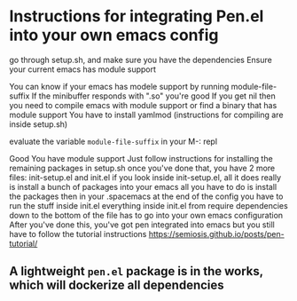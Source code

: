* Instructions for integrating Pen.el into your own emacs config
go through setup.sh, and make sure you have the dependencies
Ensure your current emacs has module support

You can know if your emacs has modele support by running module-file-suffix
If the minibuffer responds with ".so" you're good
If you get nil then you need to compile emacs with module support or find a binary that has module support
You have to install yamlmod (instructions for compiling are inside setup.sh)

evaluate the variable =module-file-suffix= in your M-: repl

Good
You have module support
Just follow instructions for installing the remaining packages in setup.sh
once you've done that, you have 2 more files: init-setup.el and init.el
if you look inside init-setup.el, all it does really is install a bunch of packages into your emacs
all you have to do is install the packages
then in your .spacemacs at the end of the config you have to run the stuff inside init.el
everything inside init.el from require dependencies down to the bottom of the file
has to go into your own emacs configuration
After you've done this, you've got pen integrated into emacs
but you still have to follow the tutorial instructions
https://semiosis.github.io/posts/pen-tutorial/

** A lightweight =pen.el= package is in the works, which will dockerize all dependencies